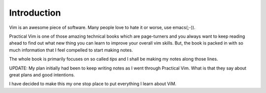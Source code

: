 Introduction
************

Vim is an awesome piece of software. Many people love to hate it or worse, use
emacs(;-)).

Practical Vim is one of those amazing technical books which are page-turners and
you always want to keep reading ahead to find out what new thing you can learn
to improve your overall vim skills. But, the book is packed in with so much
information that I feel compelled to start making notes.

The whole book is primarily focuses on so called *tips* and I shall be making 
my notes along those lines.

UPDATE: My plan initially had been to keep writing notes as I went through Practical Vim. What is that they say about great plans and good intentions.

I have decided to make this my one stop place to put everything I learn about ViM.
